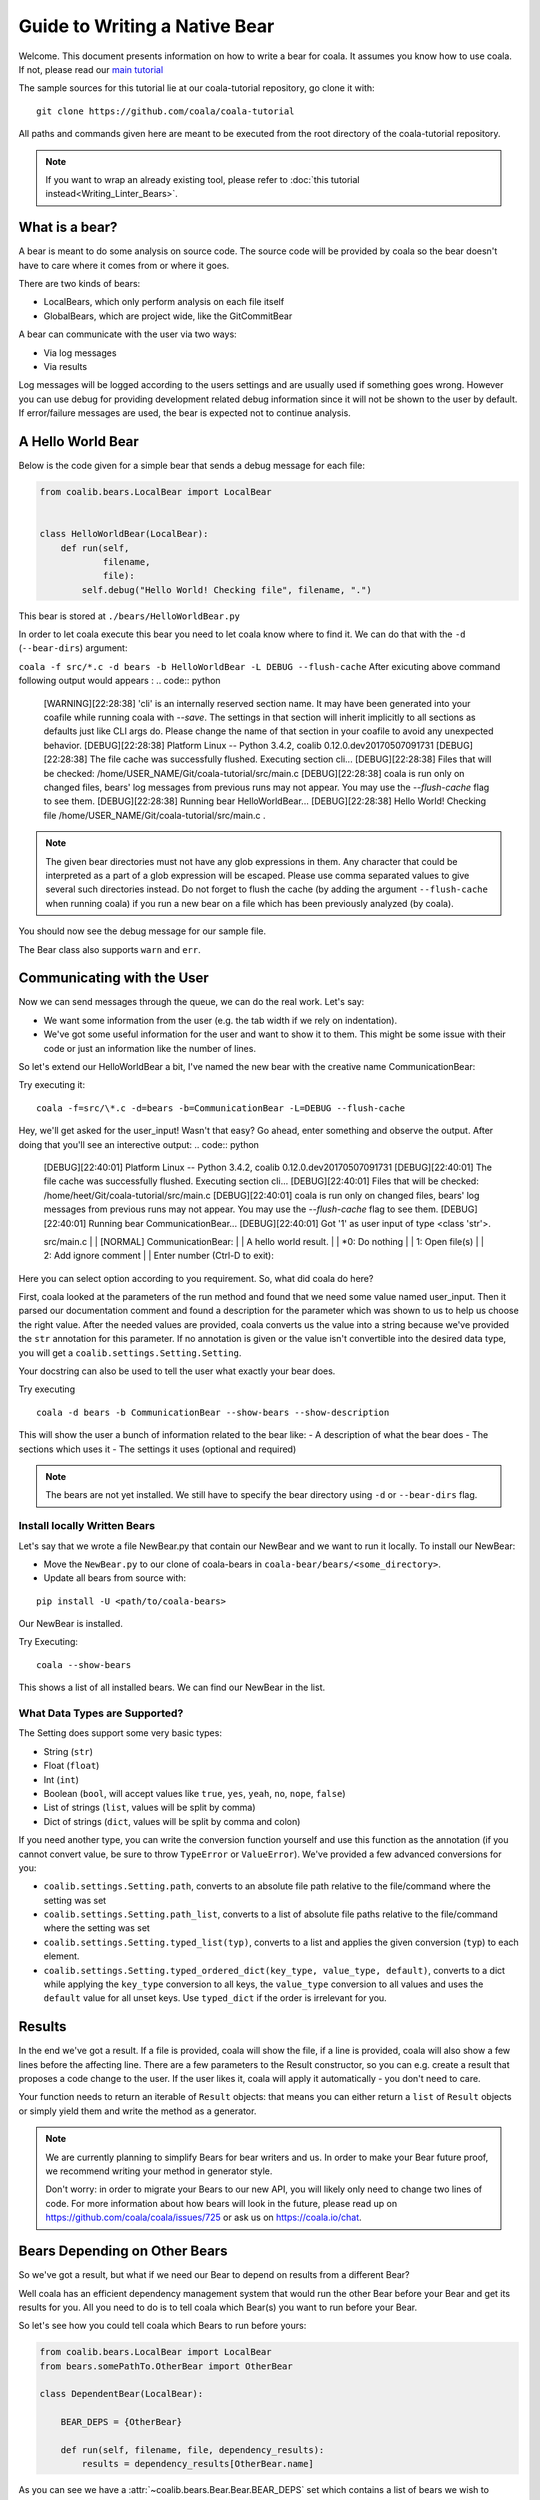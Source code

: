 Guide to Writing a Native Bear
==============================

Welcome. This document presents information on how to write a bear for
coala. It assumes you know how to use coala. If not, please read our
`main tutorial`_

The sample sources for this tutorial lie at our coala-tutorial
repository, go clone it with:

::

    git clone https://github.com/coala/coala-tutorial

All paths and commands given here are meant to be executed from the root
directory of the coala-tutorial repository.

.. note::

    If you want to wrap an already existing tool, please refer to
    :doc:`this tutorial instead<Writing_Linter_Bears>`.

What is a bear?
---------------

A bear is meant to do some analysis on source code. The source code will
be provided by coala so the bear doesn't have to care where it comes from
or where it goes.

There are two kinds of bears:

- LocalBears, which only perform analysis on each file itself
- GlobalBears, which are project wide, like the GitCommitBear

A bear can communicate with the user via two ways:

-  Via log messages
-  Via results

Log messages will be logged according to the users settings and are
usually used if something goes wrong. However you can use debug for
providing development related debug information since it will not be
shown to the user by default. If error/failure messages are used, the
bear is expected not to continue analysis.

A Hello World Bear
------------------

Below is the code given for a simple bear that sends a debug message for
each file:

.. code:: python

    from coalib.bears.LocalBear import LocalBear


    class HelloWorldBear(LocalBear):
        def run(self,
                filename,
                file):
            self.debug("Hello World! Checking file", filename, ".")

This bear is stored at ``./bears/HelloWorldBear.py``

In order to let coala execute this bear you need to let coala know where
to find it. We can do that with the ``-d`` (``--bear-dirs``) argument:

``coala -f src/*.c -d bears -b HelloWorldBear -L DEBUG --flush-cache``
After exicuting above command following output would appears :
.. code:: python

    [WARNING][22:28:38] 'cli' is an internally reserved section name.
    It may have been generated into your coafile while running coala with `--save`.
    The settings in that section will inherit implicitly to all sections as defaults just like CLI args do.
    Please change the name of that section in your coafile to avoid any unexpected behavior.
    [DEBUG][22:28:38] Platform Linux -- Python 3.4.2, coalib 0.12.0.dev20170507091731
    [DEBUG][22:28:38] The file cache was successfully flushed.
    Executing section cli...
    [DEBUG][22:28:38] Files that will be checked:
    /home/USER_NAME/Git/coala-tutorial/src/main.c
    [DEBUG][22:28:38] coala is run only on changed files, bears' log messages from previous runs may not appear.
    You may use the `--flush-cache` flag to see them.
    [DEBUG][22:28:38] Running bear HelloWorldBear...
    [DEBUG][22:28:38] Hello World! Checking file /home/USER_NAME/Git/coala-tutorial/src/main.c .
.. note::

    The given bear directories must not have any glob expressions in them. Any
    character that could be interpreted as a part of a glob expression will be
    escaped. Please use comma separated values to give several such
    directories instead. Do not forget to flush the cache (by adding the
    argument ``--flush-cache`` when running coala) if you run a new bear on a
    file which has been previously analyzed (by coala).

You should now see the debug message for our sample file.

The Bear class also supports ``warn`` and ``err``.

Communicating with the User
---------------------------

Now we can send messages through the queue, we can do the real work.
Let's say:

-  We want some information from the user (e.g. the tab width if we rely
   on indentation).
-  We've got some useful information for the user and want to show it to
   them. This might be some issue with their code or just an information
   like the number of lines.

So let's extend our HelloWorldBear a bit, I've named the new bear with
the creative name CommunicationBear:

.. output::

    from coalib.bears.LocalBear import LocalBear

    class CommunicationBear(LocalBear):

        def run(self,
                filename,
                file,
                user_input: str):
            """
            Communicates with the user.

            :param user_input: Arbitrary user input.
            """
            self.debug("Got '{ui}' as user input of type {type}.".format(
                ui=user_input,
                type=type(user_input)))

            yield self.new_result(message="A hello world result.",
                                  file=filename)

Try executing it:

::

    coala -f=src/\*.c -d=bears -b=CommunicationBear -L=DEBUG --flush-cache

Hey, we'll get asked for the user\_input! Wasn't that easy? Go ahead,
enter something and observe the output.
After doing that you'll see an interective output:
.. code:: python

    [DEBUG][22:40:01] Platform Linux -- Python 3.4.2, coalib 0.12.0.dev20170507091731
    [DEBUG][22:40:01] The file cache was successfully flushed.
    Executing section cli...
    [DEBUG][22:40:01] Files that will be checked:
    /home/heet/Git/coala-tutorial/src/main.c
    [DEBUG][22:40:01] coala is run only on changed files, bears' log messages from previous runs may not appear.
    You may use the `--flush-cache` flag to see them.
    [DEBUG][22:40:01] Running bear CommunicationBear...
    [DEBUG][22:40:01] Got '1' as user input of type <class 'str'>.

    src/main.c
    |    | [NORMAL] CommunicationBear:
    |    | A hello world result.
    |    | *0: Do nothing
    |    |  1: Open file(s)
    |    |  2: Add ignore comment
    |    | Enter number (Ctrl-D to exit):
Here you can select option according to you requirement.
So, what did coala do here?

First, coala looked at the parameters of the run method and found that
we need some value named user\_input. Then it parsed our documentation
comment and found a description for the parameter which was shown to us
to help us choose the right value. After the needed values are provided,
coala converts us the value into a string because we've provided the
``str`` annotation for this parameter. If no annotation is given or the
value isn't convertible into the desired data type, you will get a
``coalib.settings.Setting.Setting``.

Your docstring can also be used to tell the user what exactly your bear
does.

Try executing

::

    coala -d bears -b CommunicationBear --show-bears --show-description

This will show the user a bunch of information related to the bear like:
- A description of what the bear does - The sections which uses it - The
settings it uses (optional and required)

.. note::

    The bears are not yet installed. We still have to specify
    the bear directory using ``-d`` or ``--bear-dirs`` flag.


Install locally Written Bears
~~~~~~~~~~~~~~~~~~~~~~~~~~~~~

Let's say that we wrote a file NewBear.py that contain our NewBear and
we want to run it locally. To install our NewBear:

-  Move the ``NewBear.py`` to our clone of coala-bears in
   ``coala-bear/bears/<some_directory>``.

-  Update all bears from source with:

::

    pip install -U <path/to/coala-bears>

Our NewBear is installed.

Try Executing:

::

    coala --show-bears

This shows a list of all installed bears. We can find our NewBear in the list.

What Data Types are Supported?
~~~~~~~~~~~~~~~~~~~~~~~~~~~~~~

The Setting does support some very basic types:

-  String (``str``)
-  Float (``float``)
-  Int (``int``)
-  Boolean (``bool``, will accept values like ``true``, ``yes``,
   ``yeah``, ``no``, ``nope``, ``false``)
-  List of strings (``list``, values will be split by comma)
-  Dict of strings (``dict``, values will be split by comma and colon)

If you need another type, you can write the conversion function yourself
and use this function as the annotation (if you cannot convert value, be
sure to throw ``TypeError`` or ``ValueError``). We've provided a few
advanced conversions for you:

-  ``coalib.settings.Setting.path``, converts to an absolute file path
   relative to the file/command where the setting was set
-  ``coalib.settings.Setting.path_list``, converts to a list of absolute
   file paths relative to the file/command where the setting was set
-  ``coalib.settings.Setting.typed_list(typ)``, converts to a list and
   applies the given conversion (``typ``) to each element.
-  ``coalib.settings.Setting.typed_ordered_dict(key_type, value_type,
   default)``, converts to a dict while applying the ``key_type``
   conversion to all keys, the ``value_type`` conversion to all values
   and uses the ``default`` value for all unset keys. Use ``typed_dict``
   if the order is irrelevant for you.

Results
-------

In the end we've got a result. If a file is provided, coala will show
the file, if a line is provided, coala will also show a few lines before
the affecting line. There are a few parameters to the Result
constructor, so you can e.g. create a result that proposes a code change
to the user. If the user likes it, coala will apply it automatically -
you don't need to care.

Your function needs to return an iterable of ``Result`` objects: that
means you can either return a ``list`` of ``Result`` objects or simply
yield them and write the method as a generator.

.. note::

    We are currently planning to simplify Bears for bear writers and us.
    In order to make your Bear future proof, we recommend writing your
    method in generator style.

    Don't worry: in order to migrate your Bears to our new API, you will
    likely only need to change two lines of code. For more information
    about how bears will look in the future, please read up on
    https://github.com/coala/coala/issues/725 or ask us on
    https://coala.io/chat.

Bears Depending on Other Bears
------------------------------

So we've got a result, but what if we need our Bear to depend on results from
a different Bear?

Well coala has an efficient dependency management system that would run the
other Bear before your Bear and get its results for you. All you need to do is
to tell coala which Bear(s) you want to run before your Bear.

So let's see how you could tell coala which Bears to run before yours:

.. code:: python

    from coalib.bears.LocalBear import LocalBear
    from bears.somePathTo.OtherBear import OtherBear

    class DependentBear(LocalBear):

        BEAR_DEPS = {OtherBear}

        def run(self, filename, file, dependency_results):
            results = dependency_results[OtherBear.name]


As you can see we have a :attr:`~coalib.bears.Bear.Bear.BEAR_DEPS`
set which contains a list of bears we wish to depend on.
In this case it is a set with 1 item: "OtherBear".

.. note::
    The `BEAR_DEPS` set must have classes of the bear itself,
    not the name as a string.

coala gets the ``BEAR_DEPS`` before executing the ``DependentBear``
and runs all the Bears in there first.

After running these bears, coala gives all the results returned by the Bears
in the ``dependency_results`` dictionary, which has the Bear's name as a key
and a list of results as the value. E.g. in this case, we would have
``dependency_results ==
{'OtherBear' : [list containing results of OtherBear]]}``.

.. note::
    ``dependency_results`` is a keyword here and it cannot be called by
    any other name.

Hidden Results
--------------
Apart from regular Results, coala provides HiddenResults, which are used
to share data between Bears as well as giving results which are not shown to
the user. This feature is specifically for Bears that are dependencies of other
Bears, and do not want to return Results which would be displayed when the
bear is run.

Let's see how we can use HiddenResults in our Bear:

.. code:: python

    from coalib.bears.LocalBear import LocalBear
    from coalib.results.HiddenResult import HiddenResult

    class OtherBear(LocalBear):

        def run(self, filename, file):
            yield HiddenResult(self, ["Some Content", "Some Other Content"])

Here we see that this Bear (unlike normal Bears) yields a
:class:`~coalib.results.HiddenResult` instead of a ``Result``. The first
parameter in ``HiddenResult`` should be the instance of the Bear that yields
this result (in this case ``self``), and second argument should be the content
we want to transfer between the Bears. Here we use a list of strings as content
but it can be any object.

More Configuration Options
--------------------------

coala provides metadata to further configure your bear according to your needs.
Here is the list of all the metadata you can supply:

- `LANGUAGES`_
- `REQUIREMENTS`_
- `INCLUDE_LOCAL_FILES`_
- `CAN_DETECT and CAN_FIX`_
- `BEAR_DEPS`_
- `Other Metadata`_


LANGUAGES
~~~~~~~~~

To indicate which languages your bear supports, you need to give it a `set` of
strings as a value:

.. code:: python

    class SomeBear(Bear):
        LANGUAGES = {'C', 'CPP','C#', 'D'}

REQUIREMENTS
~~~~~~~~~~~~

To indicate the requirements of the bear, assign ``REQUIREMENTS`` a set with
instances of subclass of ``PackageRequirement`` such as:

- PipRequirement
- NpmRequirement
- CondaRequirement
- DistributionRequirement
- GemRequirement
- GoRequirement
- JuliaRequirement
- RscriptRequirement

.. code:: python

    class SomeBear(Bear):
        REQUIREMENTS = {
        PipRequirement('coala_decorators', '0.2.1')}

To specify multiple requirements you can use the multiple method.
This can receive both tuples of strings, in case you want a specific version,
or a simple string, in case you want the latest version to be specified.

.. code:: python

    class SomeBear(Bear):
        REQUIREMENTS = PipRequirement.multiple(
            ('colorama', '0.1'),
            'coala_decorators')

INCLUDE_LOCAL_FILES
~~~~~~~~~~~~~~~~~~~

If your bear needs to include local files, then specify it by giving strings
containing file paths, relative to the file containing the bear, to the
``INCLUDE_LOCAL_FILES``.

.. code:: python

    class SomeBear(Bear):
        INCLUDE_LOCAL_FILES = {'checkstyle.jar',
            'google_checks.xml'}

CAN_DETECT and CAN_FIX
~~~~~~~~~~~~~~~~~~~~~~

To easily keep track of what a bear can do, you can set the value of
`CAN_FIX` and `CAN_DETECT` sets.


.. code:: python

    class SomeBear(Bear):
        CAN_DETECT = {'Unused Code', 'Spelling'}

        CAN_FIX = {'Syntax', 'Formatting'}


To view a full list of possible values, check this list:

- `Syntax`
- `Formatting`
- `Security`
- `Complexity`
- `Smell`
- `Unused Code`
- `Redundancy`
- `Variable Misuse`
- `Spelling`
- `Memory Leak`
- `Documentation`
- `Duplication`
- `Commented Code`
- `Grammar`
- `Missing Import`
- `Unreachable Code`
- `Undefined Element`
- `Code Simplification`

Specifying something to `CAN_FIX` makes it obvious that it can be detected too,
so it may be omitted from `CAN_DETECT`

BEAR_DEPS
~~~~~~~~~

``BEAR_DEPS`` contains bear classes that are to be executed before this bear
gets executed. The results of these bears will then be passed to the run method
as a dict via the `dependency_results` argument. The dict will have the name of
the Bear as key and the list of its results as value:

.. code:: python

    class SomeOtherBear(Bear):
        BEAR_DEPS = {SomeBear}

For more detail see `Bears Depending on Other Bears`_.

Other Metadata
~~~~~~~~~~~~~~

Other metadata such as ``AUTHORS``, ``AUTHORS_EMAILS``, ``MAINTAINERS``,
``MAINTAINERS_EMAILS``, ``LICENSE``, ``ASCIINEMA_URL``, ``SEE_MORE``
can be used as follows:

.. code:: python

    class SomeBear(Bear):
        AUTHORS = {'Jon Snow'}
        AUTHORS_EMAILS = {'jon_snow@gmail.com'}
        MAINTAINERS = {'Catelyn Stark'}
        MAINTAINERS_EMAILS = {'catelyn_stark@gmail.com'}
        LICENSE = 'AGPL-3.0'
        ASCIINEMA_URL = 'https://asciinema.org/a/80761'
        SEE_MORE = 'https://www.pylint.org'


.. _main tutorial: https://docs.coala.io/en/latest/Users/Tutorial.html
